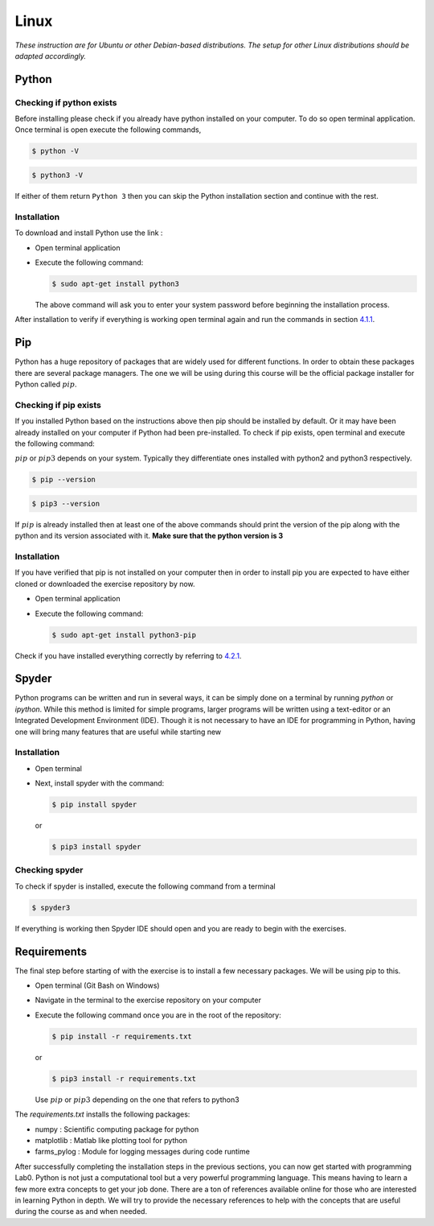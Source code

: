 .. _sec:lin:

=======
 Linux
=======

*These instruction are for Ubuntu or other Debian-based distributions.
The setup for other Linux distributions should be adapted accordingly.*

.. _sec-lin:python:

Python
------

.. _sec-lin:checking-if-python:

Checking if python exists
~~~~~~~~~~~~~~~~~~~~~~~~~

Before installing please check if you already have python installed on
your computer. To do so open terminal application. Once terminal is open
execute the following commands,

.. code:: bash

   $ python -V

.. code:: bash

   $ python3 -V

If either of them return ``Python 3`` then you can skip the Python
installation section and continue with the rest.

.. _sec-lin:installation-python:

Installation
~~~~~~~~~~~~

To download and install Python use the link :

-  Open terminal application

-  Execute the following command:

   .. code:: bash

      $ sudo apt-get install python3

   The above command will ask you to enter your system password before
   beginning the installation process.

After installation to verify if everything is working open terminal
again and run the commands in section
`4.1.1 <#sec-lin:checking-if-python>`__.

.. _sec-lin:pip:

Pip
---

Python has a huge repository of packages that are widely used for
different functions. In order to obtain these packages there are several
package managers. The one we will be using during this course will be
the official package installer for Python called :math:`pip`.

.. _sec-lin:checking-if-pip:

Checking if pip exists
~~~~~~~~~~~~~~~~~~~~~~

If you installed Python based on the instructions above then pip should
be installed by default. Or it may have been already installed on your
computer if Python had been pre-installed. To check if pip exists, open
terminal and execute the following command:

:math:`pip` or :math:`pip3` depends on your system. Typically they
differentiate ones installed with python2 and python3 respectively.

.. code:: bash

   $ pip --version

.. code:: bash

   $ pip3 --version

If :math:`pip` is already installed then at least one of the above
commands should print the version of the pip along with the python and
its version associated with it. **Make sure that the python version is 3**

.. _sec-lin:installation-pip:

Installation
~~~~~~~~~~~~

If you have verified that pip is not installed on your computer then in
order to install pip you are expected to have either cloned or
downloaded the exercise repository by now.

-  Open terminal application

-  Execute the following command:

   .. code:: bash

      $ sudo apt-get install python3-pip

Check if you have installed everything correctly by referring to
`4.2.1 <#sec-lin:checking-if-pip>`__.

.. _sec-lin:spyder:

Spyder
------

Python programs can be written and run in several ways, it can be simply
done on a terminal by running *python* or *ipython*. While this method
is limited for simple programs, larger programs will be written using a
text-editor or an Integrated Development Environment (IDE). Though it is
not necessary to have an IDE for programming in Python, having one will
bring many features that are useful while starting new

.. _sec-lin:installation-spyder:

Installation
~~~~~~~~~~~~

-  Open terminal

-  Next, install spyder with the command:

   .. code:: bash

      $ pip install spyder

   or

   .. code:: bash

      $ pip3 install spyder

.. _seclin:checking-if-spyder:

Checking spyder
~~~~~~~~~~~~~~~

To check if spyder is installed, execute the following command from a
terminal

.. code:: bash

   $ spyder3

If everything is working then Spyder IDE should open and you are ready
to begin with the exercises.


Requirements
------------

The final step before starting of with the exercise is to install a few
necessary packages. We will be using pip to this.

-  Open terminal (Git Bash on Windows)

-  Navigate in the terminal to the exercise repository on your computer

-  Execute the following command once you are in the root of the
   repository:

   .. code:: bash

      $ pip install -r requirements.txt

   or

   .. code:: bash

      $ pip3 install -r requirements.txt

   Use :math:`pip` or :math:`pip3` depending on the one that refers to python3


The *requirements.txt* installs the following packages:

-  numpy : Scientific computing package for python

-  matplotlib : Matlab like plotting tool for python

-  farms_pylog : Module for logging messages during code runtime

After successfully completing the installation steps in the previous
sections, you can now get started with programming Lab0. Python
is not just a computational tool but a very powerful programming
language. This means having to learn a few more extra concepts to get
your job done. There are a ton of references available online for those
who are interested in learning Python in depth. We will try to provide
the necessary references to help with the concepts that are useful
during the course as and when needed.

